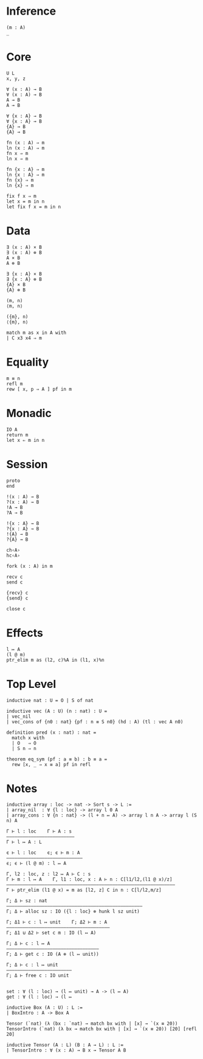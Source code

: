 * Inference
#+begin_src 
(m : A)
_
#+end_src

* Core
#+begin_src 
U L
x, y, z
#+end_src

#+begin_src 
∀ (x : A) → B 
∀ (x : A) ⊸ B 
A → B
A ⊸ B

∀ {x : A} → B 
∀ {x : A} ⊸ B 
{A} → B
{A} ⊸ B
#+end_src

#+begin_src 
fn (x : A) ⇒ m
ln (x : A) ⇒ m
fn x ⇒ m
ln x ⇒ m

fn {x : A} ⇒ m
ln {x : A} ⇒ m
fn {x} ⇒ m
ln {x} ⇒ m
#+end_src

#+begin_src 
fix f x ⇒ m
let x = m in n
let fix f x = m in n
#+end_src

* Data
#+begin_src 
∃ (x : A) × B 
∃ (x : A) ⊗ B
A × B
A ⊗ B

∃ {x : A} × B 
∃ {x : A} ⊗ B
{A} × B
{A} ⊗ B
#+end_src

#+begin_src 
(m, n)
⟨m, n⟩

({m}, n)
⟨{m}, n⟩
#+end_src

#+begin_src 
match m as x in A with
| C x3 x4 ⇒ m
#+end_src

* Equality
#+begin_src
m ≡ n
refl m
rew [ x, p ⇒ A ] pf in m
#+end_src

* Monadic
#+begin_src 
IO A
return m
let x ⇐ m in n
#+end_src

* Session
#+begin_src 
proto 
end

!(x : A) → B
?(x : A) → B
!A → B
?A → B

!{x : A} → B
?{x : A} → B
!{A} → B
?{A} → B

ch‹A›
hc‹A›
#+end_src

#+begin_src
fork (x : A) in m

recv c
send c

{recv} c
{send} c

close c
#+end_src

* Effects
#+begin_src 
l ↦ A
(l @ m)
ptr_elim m as (l2, c)%A in (l1, x)%n
#+end_src

* Top Level
#+begin_src 
inductive nat : U = O | S of nat

inductive vec (A : U) (n : nat) : U =
| vec_nil
| vec_cons of {n0 : nat} {pf : n ≡ S n0} (hd : A) (tl : vec A n0)

definition pred (x : nat) : nat =
  match x with
  | O   ⇒ O
  | S n ⇒ n

theorem eq_sym (pf : a ≡ b) : b ≡ a =
  rew [x, _ ⇒ x ≡ a] pf in refl
#+end_src

* Notes
#+begin_src 
inductive array : loc -> nat -> Sort s -> L :=
| array_nil  : ∀ {l : loc} -> array l 0 A
| array_cons : ∀ {n : nat} -> (l + n ↦ A) -> array l n A -> array l (S n) A

Γ ⊢ l : loc    Γ ⊢ A : s
—————————————————————————
Γ ⊢ l ↦ A : L

ϵ ⊢ l : loc    ϵ; ϵ ⊢ m : A
————————————————————————————
ϵ; ϵ ⊢ (l @ m) : l ↦ A

Γ, l2 : loc, z : l2 ↦ A ⊢ C : s 
Γ ⊢ m : l ↦ A    Γ, l1 : loc, x : A ⊢ n : C[l1/l2,(l1 @ x)/z]
——————————————————————————————————————————————————————————————
Γ ⊢ ptr_elim (l1 @ x) = m as [l2, z] C in n : C[l/l2,m/z]

Γ; Δ ⊢ sz : nat
——————————————————————————————————————————————————
Γ; Δ ⊢ alloc sz : IO ({l : loc} ⊗ hunk l sz unit)

Γ; Δ1 ⊢ c : l ↦ unit    Γ; Δ2 ⊢ m : A
——————————————————————————————————————
Γ; Δ1 ⊍ Δ2 ⊢ set c m : IO (l ↦ A)

Γ; Δ ⊢ c : l ↦ A
——————————————————————————————————
Γ; Δ ⊢ get c : IO (A ⊗ (l ↦ unit))

Γ; Δ ⊢ c : l ↦ unit
————————————————————————
Γ; Δ ⊢ free c : IO unit


set : ∀ (l : loc) → (l ↦ unit) → A -> (l ↦ A)
get : ∀ (l : loc) → (l ↦ 
#+end_src

#+begin_src 
inductive Box (A : U) : L :=
| BoxIntro : A -> Box A

Tensor (`nat) (λ (bx : `nat) → match bx with | [x] → `(x ≡ 20))
TensorIntro (`nat) (λ bx → match bx with | [x] → `(x ≡ 20)) [20] [refl 20]

inductive Tensor (A : L) (B : A → L) : L :=
| TensorIntro : ∀ (x : A) → B x → Tensor A B
#+end_src
